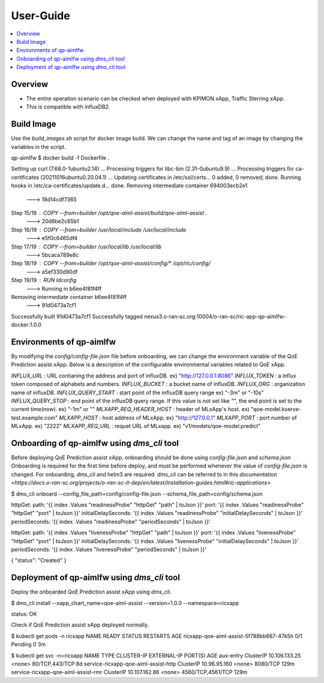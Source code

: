 .. This work is licensed under a Creative Commons Attribution 4.0 International License.
.. http://creativecommons.org/licenses/by/4.0

.. Copyright (c) 2022 Samsung Electronics Co., Ltd. All Rights Reserved.

User-Guide
================

.. contents::
   :depth: 3
   :local:

Overview
--------
- The entire operation scenario can be checked when deployed with KPIMON xApp, Traffic Sterring xApp.
- This is compatible with influxDB2.

Build Image
-----------
Use the `build_images.sh` script for docker image build.
We can change the name and tag of an image by changing the variables in the script.

.. code-block:: none 

qp-aimlfw $ docker build -f Dockerfile .

Setting up curl (7.68.0-1ubuntu2.14) ...
Processing triggers for libc-bin (2.31-0ubuntu9.9) ...
Processing triggers for ca-certificates (20211016ubuntu0.20.04.1) ...
Updating certificates in /etc/ssl/certs...
0 added, 0 removed; done.
Running hooks in /etc/ca-certificates/update.d...
done.
Removing intermediate container 694003ecb2e1
 ---> 18d14cdf7365
Step 15/19 : COPY --from=builder /opt/qoe-aiml-assist/build/qoe-aiml-assist .
 ---> 20d6be2c65b1
Step 16/19 : COPY --from=builder /usr/local/include /usr/local/include
 ---> e5f0c6465df4
Step 17/19 : COPY --from=builder /usr/local/lib /usr/local/lib
 ---> 5bcaca789e8c
Step 18/19 : COPY --from=builder /opt/qoe-aiml-assist/config/* /opt/ric/config/
 ---> a5ef330d90df
Step 19/19 : RUN ldconfig
 ---> Running in b6ee4f81f4ff
Removing intermediate container b6ee4f81f4ff
 ---> 91d0473a7cf1
Successfully built 91d0473a7cf1
Successfully tagged nexus3.o-ran-sc.org:10004/o-ran-sc/ric-app-qp-aimlfw-docker:1.0.0


Environments of qp-aimlfw
-------------------------
By modifying the `config/config-file.json` file before onboarding, we can change the environment variable of the QoE Prediction assist xApp.
Below is a description of the configurable environmental variables related to QoE xApp.

`INFLUX_URL` : URL contianing the address and port of influxDB. ex) "http://127.0.0.1:8086"
`INFLUX_TOKEN` : a influx token composed of alphabets and numbers. 
`INFLUX_BUCKET` : a bucket name of influxDB.
`INFLUX_ORG` : organization name of influxDB.
`INFLUX_QUERY_START` : start point of the influxDB query range ex) "-3m" or "-10s"
`INFLUX_QUERY_STOP` : end point of the influxDB query range. If this value is not set like `""`, the end point is set to the current time(now). ex) "-1m" or "" 
`MLXAPP_REQ_HEADER_HOST` : header of MLxApp's host. ex) "qoe-model.kserve-test.example.com" 
`MLXAPP_HOST` : host address of MLxApp. ex) "http://127.0.0.1" 
`MLXAPP_PORT` : port number of MLxApp. ex) "2222"
`MLXAPP_REQ_URL` : requet URL of MLxapp. ex) "v1/models/qoe-model:predict"


Onboarding of qp-aimlfw using `dms_cli` tool
---------------------------------------------
Before deploying QoE Prediction assist xApp, onboarding should be done using `config-file.json` and `schema.json`
Onboarding is required for the first time before deploy, and must be performed whenever the value of `config-file.json` is changed.
For onboarding, `dms_cli` and helm3 are required. `dms_cli` can be referred to in this `documentation <https://docs.o-ran-sc.org/projects/o-ran-sc-it-dep/en/latest/installation-guides.html#ric-applications>`

.. code-block:: none 

$ dms_cli onboard --config_file_path=config/config-file.json --schema_file_path=config/schema.json

httpGet:
path: '{{ index .Values "readinessProbe" "httpGet" "path" | toJson }}'
port: '{{ index .Values "readinessProbe" "httpGet" "port" | toJson }}'
initialDelaySeconds: '{{ index .Values "readinessProbe" "initialDelaySeconds" | toJson }}'
periodSeconds: '{{ index .Values "readinessProbe" "periodSeconds" | toJson }}'

httpGet:
path: '{{ index .Values "livenessProbe" "httpGet" "path" | toJson }}'
port: '{{ index .Values "livenessProbe" "httpGet" "port" | toJson }}'
initialDelaySeconds: '{{ index .Values "livenessProbe" "initialDelaySeconds" | toJson }}'
periodSeconds: '{{ index .Values "livenessProbe" "periodSeconds" | toJson }}'

{
"status": "Created"
}


Deployment of qp-aimlfw using `dms_cli` tool
---------------------------------------------
Deploy the onboarded QoE Prediction assist xApp using `dms_cli`.

.. code-block:: none 

$ dms_cli install --xapp_chart_name=qoe-aiml-assist --version=1.0.0 --namespace=ricxapp

status: OK

Check if QoE Prediction assist xApp deployed normally.

.. code-block:: none 

$ kubectl get pods -n ricxapp
NAME                                       READY   STATUS    RESTARTS   AGE
ricxapp-qoe-aiml-assist-5f788bb667-47k5h   0/1     Pending   0          3m


$ kubectl get svc -n=ricxapp
NAME                                   TYPE        CLUSTER-IP      EXTERNAL-IP   PORT(S)             AGE
aux-entry                              ClusterIP   10.106.133.25   <none>        80/TCP,443/TCP      8d
service-ricxapp-qoe-aiml-assist-http   ClusterIP   10.96.95.160    <none>        8080/TCP            129m
service-ricxapp-qoe-aiml-assist-rmr    ClusterIP   10.107.182.86   <none>        4560/TCP,4561/TCP   129m
